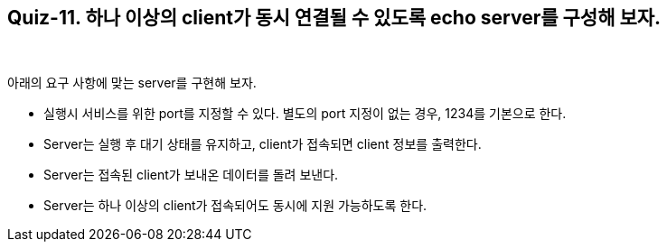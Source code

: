 == Quiz-11. 하나 이상의 client가 동시 연결될 수 있도록 echo server를 구성해 보자.

{empty} +


아래의 요구 사항에 맞는 server를 구현해 보자.

* 실행시 서비스를 위한 port를 지정할 수 있다. 별도의 port 지정이 없는 경우, 1234를 기본으로 한다.

* Server는 실행 후 대기 상태를 유지하고, client가 접속되면 client 정보를 출력한다.

* Server는 접속된 client가 보내온 데이터를 돌려 보낸다.

* Server는 하나 이상의 client가 접속되어도 동시에 지원 가능하도록 한다.